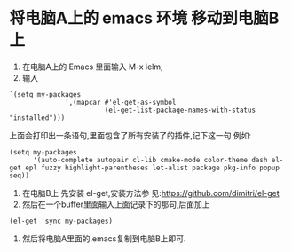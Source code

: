 * 将电脑A上的 emacs 环境 移动到电脑B上
1. 在电脑A上的 Emacs 里面输入 M-x ielm,
2. 输入
#+BEGIN_SRC elisp
`(setq my-packages
              ',(mapcar #'el-get-as-symbol
                        (el-get-list-package-names-with-status "installed")))
#+END_SRC
上面会打印出一条语句,里面包含了所有安装了的插件,记下这一句
例如:
#+BEGIN_SRC elisp
(setq my-packages
      '(auto-complete autopair cl-lib cmake-mode color-theme dash el-get epl fuzzy highlight-parentheses let-alist package pkg-info popup seq))
#+END_SRC
3. 在电脑B上 先安装 el-get,安装方法参
   见:https://github.com/dimitri/el-get
4. 然后在一个buffer里面输入上面记录下的那句,后面加上
#+BEGIN_SRC elisp
(el-get 'sync my-packages)
#+END_SRC 
 5. 然后将电脑A里面的.emacs复制到电脑B上即可.
